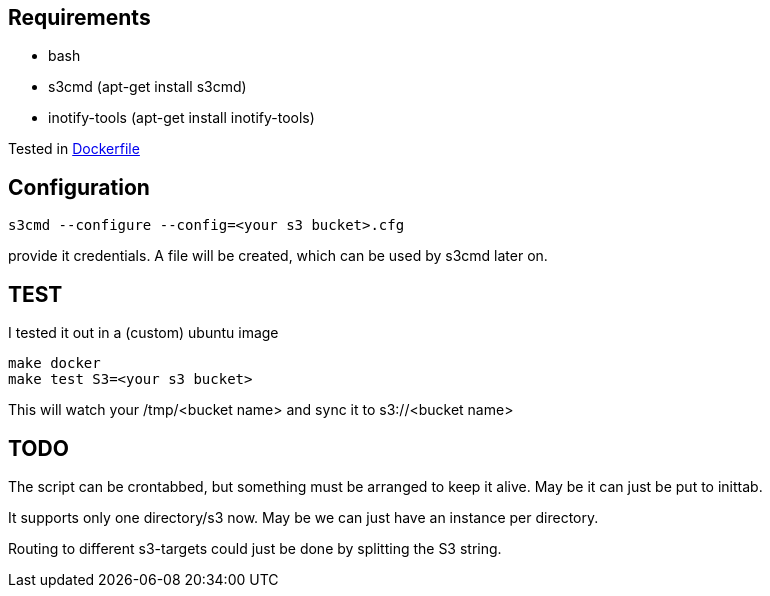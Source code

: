 
== Requirements

- bash
- s3cmd (apt-get install s3cmd)
- inotify-tools (apt-get install inotify-tools)

Tested in link:Dockerfile[Dockerfile]


== Configuration

[source, bash]
----

s3cmd --configure --config=<your s3 bucket>.cfg
----
provide it credentials. A file will be created, which can be used by s3cmd later on.

== TEST

I tested it out in a (custom) ubuntu image

[source, bash]
----
make docker
make test S3=<your s3 bucket>
----
This will watch your /tmp/<bucket name> and sync it to s3://<bucket name>

== TODO

The script can be crontabbed, but something must be arranged to keep it alive. May be it can just be put to inittab.

It supports only one directory/s3 now. May be we can just have an instance per directory.

Routing to different s3-targets could just be done by splitting the S3 string.